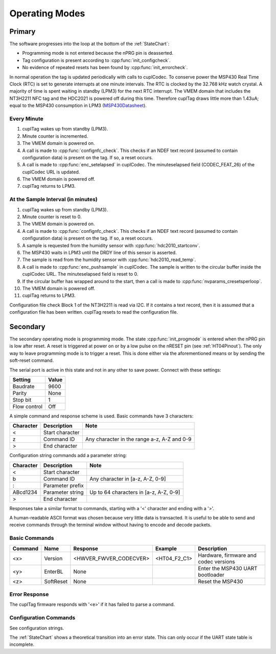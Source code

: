 Operating Modes
-----------------

Primary
~~~~~~~~

The software progresses into the loop at the bottom of the :ref:`StateChart`:

* Programming mode is not entered because the nPRG pin is deasserted.
* Tag configuration is present according to :cpp:func:`init_configcheck`.
* No evidence of repeated resets has been found by :cpp:func:`init_errorcheck`.

In normal operation the tag is updated periodically with calls to cuplCodec. To conserve power the
MSP430 Real Time Clock (RTC) is set to generate interrupts at one minute intervals. The RTC
is clocked by the 32.768 kHz watch crystal. A majority of time is spent
waiting in standby (LPM3) for the next RTC interrupt. The VMEM domain that includes the NT3H2211 NFC tag
and the HDC2021 is powered off during this time.
Therefore cuplTag draws little more than 1.43uA; equal to the MSP430 consumption in LPM3 (`MSP430Datasheet`_).

Every Minute
*************

#. cuplTag wakes up from standby (LPM3).
#. Minute counter is incremented.
#. The VMEM domain is powered on.
#. A call is made to :cpp:func:`confignfc_check`. This checks if an NDEF text record
   (assumed to contain configuration data) is present on the tag. If so, a reset occurs.
#. A call is made to :cpp:func:`enc_setelapsed` in cuplCodec. The minuteselapsed field (CODEC_FEAT_26) of the cuplCodec URL
   is updated.
#. The VMEM domain is powered off.
#. cuplTag returns to LPM3.


At the Sample Interval (in minutes)
**************************************

#. cuplTag wakes up from standby (LPM3).
#. Minute counter is reset to 0.
#. The VMEM domain is powered on.
#. A call is made to :cpp:func:`confignfc_check`. This checks if an NDEF text record
   (assumed to contain configuration data) is present on the tag. If so, a reset occurs.
#. A sample is requested from the humidity sensor with :cpp:func:`hdc2010_startconv`.
#. The MSP430 waits in LPM3 until the DRDY line of this sensor is asserted.
#. The sample is read from the humidity sensor with :cpp:func:`hdc2010_read_temp`.
#. A call is made to :cpp:func:`enc_pushsample` in cuplCodec. The sample is written to the circular
   buffer inside the cuplCodec URL. The minuteselapsed field is reset to 0.
#. If the circular buffer has wrapped around to the start, then a call is made to :cpp:func:`nvparams_cresetsperloop`.
#. The VMEM domain is powered off.
#. cuplTag returns to LPM3.


Configuration file check
Block 1 of the NT3H2211 is read via I2C. If it contains a text record, then it is assumed
that a configuration file has been written. cuplTag resets to read the configuration file.


Secondary
~~~~~~~~~~~

The secondary operating mode is programming mode. The state :cpp:func:`init_progmode` is entered when the nPRG pin
is low after reset. A reset is triggered at power on or by a low pulse on the nRESET pin (see :ref:`HT04Pinout`).
The only way to leave programming mode is to trigger a reset. This is done either via the aforementioned means
or by sending the soft-reset command.

The serial port is active in this state and not in any other to save power. Connect with these settings:

+--------------+-------+
| Setting      | Value |
+==============+=======+
| Baudrate     | 9600  |
+--------------+-------+
| Parity       | None  |
+--------------+-------+
| Stop bit     | 1     |
+--------------+-------+
| Flow control | Off   |
+--------------+-------+

A simple command and response scheme is used. Basic commands have 3 characters:

+-----------+-----------------+---------------------------------------------+
| Character | Description     | Note                                        |
+===========+=================+=============================================+
|     <     | Start character |                                             |
+-----------+-----------------+---------------------------------------------+
|     z     | Command ID      | Any character in the range a-z, A-Z and 0-9 |
+-----------+-----------------+---------------------------------------------+
|     >     | End character   |                                             |
+-----------+-----------------+---------------------------------------------+

Configuration string commands add a parameter string:

+-----------+------------------+----------------------------------------+
| Character | Description      | Note                                   |
+===========+==================+========================================+
|     <     | Start character  |                                        |
+-----------+------------------+----------------------------------------+
|     b     | Command ID       | Any character in [a-z, A-Z, 0-9]       |
+-----------+------------------+----------------------------------------+
|     :     | Parameter prefix |                                        |
+-----------+------------------+----------------------------------------+
| ABcd1234  | Parameter string | Up to 64 characters in [a-z, A-Z, 0-9] |
+-----------+------------------+----------------------------------------+
|     >     | End character    |                                        |
+-----------+------------------+----------------------------------------+

Responses take a similar format to commands, starting with a '<' character and ending with a '>'.

A human-readable ASCII format was chosen because very little data is transacted.
It is useful to be able to send and receive commands through the terminal window without having to encode
and decode packets.

Basic Commands
***************

+---------+-----------+------------------------+--------------+---------------------------------------+
| Command | Name      | Response               | Example      | Description                           |
+=========+===========+========================+==============+=======================================+
| <x>     | Version   | <HWVER_FWVER_CODECVER> | <HT04_F2_C1> | Hardware, firmware and codec versions |
+---------+-----------+------------------------+--------------+---------------------------------------+
| <y>     | EnterBL   | None                   |              | Enter the MSP430 UART bootloader      |
+---------+-----------+------------------------+--------------+---------------------------------------+
| <z>     | SoftReset | None                   |              | Reset the MSP430                      |
+---------+-----------+------------------------+--------------+---------------------------------------+

Error Response
****************

The cuplTag firmware responds with '<e>' if it has failed to parse a command.

Configuration Commands
***********************

See configuration strings.


The :ref:`StateChart` shows a theoretical transition into an error state. This can only occur if the UART
state table is incomplete.





.. _MSP430Datasheet: https://www.ti.com/document-viewer/MSP430FR2155/datasheet/operating-modes-slasec45810#SLASEC45810